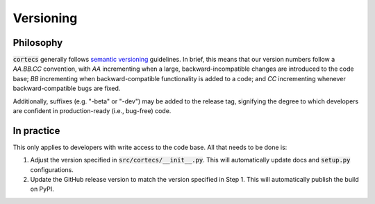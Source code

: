 Versioning
===========

Philosophy
-----------
:code:`cortecs` generally follows `semantic versioning <https://semver.org/>`_
guidelines. In brief, this means that our version numbers follow a `AA.BB.CC`
convention, with `AA` incrementing when a large, backward-incompatible changes
are introduced to the code base; `BB` incrementing when backward-compatible
functionality is added to a code; and `CC` incrementing whenever backward-compatible
bugs are fixed.

Additionally, suffixes (e.g. "-beta" or "-dev") may be added to the release tag,
signifying the degree to which developers are confident in production-ready
(i.e., bug-free) code.


In practice
------------
This only applies to developers with write access to the code base. All that
needs to be done is:

1. Adjust the version specified in :code:`src/cortecs/__init__.py`. This will
   automatically update docs and :code:`setup.py` configurations.
2. Update the GitHub release version to match the version specified in Step 1.
   This will automatically publish the build on PyPI.
